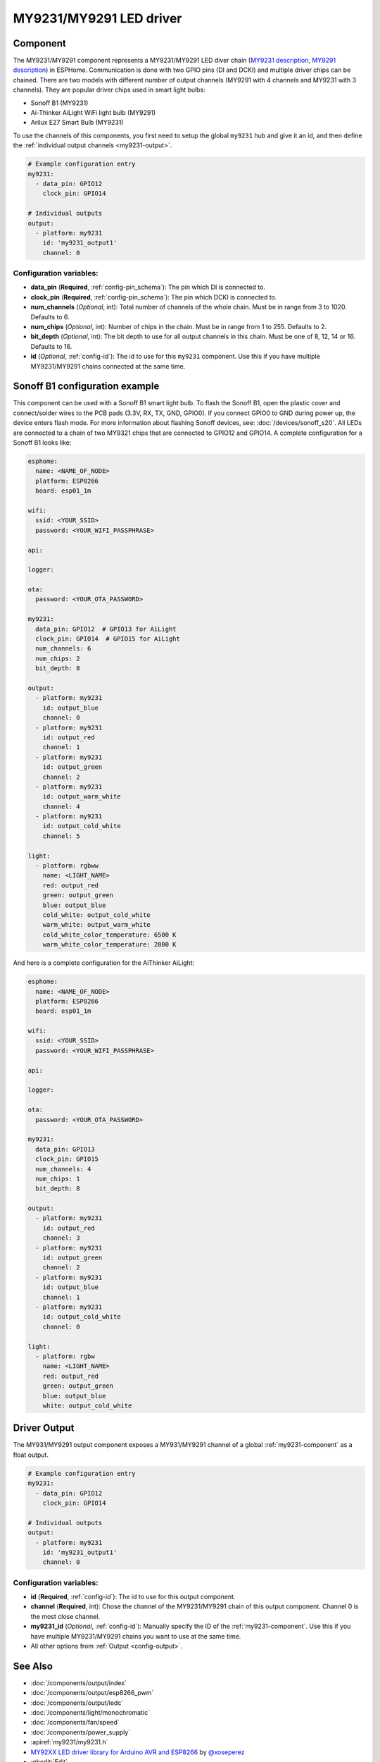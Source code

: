 MY9231/MY9291 LED driver
========================

.. seo::
    :description: Instructions for setting up MY9231 and MY9291 LED drives in ESPHome.
    :image: my9231.png
    :keywords: MY9231, MY9291, Sonoff B1, Ai-thinker AiLight WiFi light bulb, Arilux E27 Smart Bulb

.. _my9231-component:

Component
---------

The MY9231/MY9291 component represents a MY9231/MY9291 LED diver chain
(`MY9231 description <http://www.my-semi.com.tw/file/MY9231_BF_0.91.pdf>`__,
`MY9291 description <http://www.my-semi.com.tw/file/MY9291_BF_0.91.pdf>`__) in
ESPHome. Communication is done with two GPIO pins (DI and DCKI) and multiple
driver chips can be chained. There are two models with different number of
output channels (MY9291 with 4 channels and MY9231 with 3 channels). They are
popular driver chips used in smart light bulbs:

- Sonoff B1 (MY9231)
- Ai-Thinker AiLight WiFi light bulb (MY9291)
- Arilux E27 Smart Bulb (MY9231)

To use the channels of this components, you first need to setup the
global ``my9231`` hub and give it an id, and then define the
:ref:`individual output channels <my9231-output>`.

.. code-block:: yaml

    # Example configuration entry
    my9231:
      - data_pin: GPIO12
        clock_pin: GPIO14

    # Individual outputs
    output:
      - platform: my9231
        id: 'my9231_output1'
        channel: 0

Configuration variables:
************************

-  **data_pin** (**Required**, :ref:`config-pin_schema`): The pin which DI is connected
   to.
-  **clock_pin** (**Required**, :ref:`config-pin_schema`): The pin which DCKI is
   connected to.
-  **num_channels** (*Optional*, int): Total number of channels of the whole
   chain. Must be in range from 3 to 1020. Defaults to 6.
-  **num_chips** (*Optional*, int): Number of chips in the chain. Must be
   in range from 1 to 255. Defaults to 2.
-  **bit_depth** (*Optional*, int): The bit depth to use for all output
   channels in this chain. Must be one of 8, 12, 14 or 16. Defaults to 16.
-  **id** (*Optional*, :ref:`config-id`): The id to use for
   this ``my9231`` component. Use this if you have multiple MY9231/MY9291 chains
   connected at the same time.

Sonoff B1 configuration example
-------------------------------

This component can be used with a Sonoff B1 smart light bulb. To flash
the Sonoff B1, open the plastic cover and connect/solder wires to the
PCB pads (3.3V, RX, TX, GND, GPIO0). If you connect GPIO0 to GND
during power up, the device enters flash mode. For more information
about flashing Sonoff devices, see:
:doc:`/devices/sonoff_s20`. All LEDs are connected to a
chain of two MY9321 chips that are connected to GPIO12 and GPIO14. A
complete configuration for a Sonoff B1 looks like:

.. code-block:: yaml

    esphome:
      name: <NAME_OF_NODE>
      platform: ESP8266
      board: esp01_1m

    wifi:
      ssid: <YOUR_SSID>
      password: <YOUR_WIFI_PASSPHRASE>

    api:

    logger:

    ota:
      password: <YOUR_OTA_PASSWORD>

    my9231:
      data_pin: GPIO12  # GPIO13 for AiLight
      clock_pin: GPIO14  # GPIO15 for AiLight
      num_channels: 6
      num_chips: 2
      bit_depth: 8

    output:
      - platform: my9231
        id: output_blue
        channel: 0
      - platform: my9231
        id: output_red
        channel: 1
      - platform: my9231
        id: output_green
        channel: 2
      - platform: my9231
        id: output_warm_white
        channel: 4
      - platform: my9231
        id: output_cold_white
        channel: 5

    light:
      - platform: rgbww
        name: <LIGHT_NAME>
        red: output_red
        green: output_green
        blue: output_blue
        cold_white: output_cold_white
        warm_white: output_warm_white
        cold_white_color_temperature: 6500 K
        warm_white_color_temperature: 2800 K

And here is a complete configuration for the AiThinker AiLight:

.. code-block:: yaml

    esphome:
      name: <NAME_OF_NODE>
      platform: ESP8266
      board: esp01_1m

    wifi:
      ssid: <YOUR_SSID>
      password: <YOUR_WIFI_PASSPHRASE>

    api:

    logger:

    ota:
      password: <YOUR_OTA_PASSWORD>

    my9231:
      data_pin: GPIO13
      clock_pin: GPIO15
      num_channels: 4
      num_chips: 1
      bit_depth: 8

    output:
      - platform: my9231
        id: output_red
        channel: 3
      - platform: my9231
        id: output_green
        channel: 2
      - platform: my9231
        id: output_blue
        channel: 1
      - platform: my9231
        id: output_cold_white
        channel: 0

    light:
      - platform: rgbw
        name: <LIGHT_NAME>
        red: output_red
        green: output_green
        blue: output_blue
        white: output_cold_white


.. _my9231-output:

Driver Output
-------------

The MY931/MY9291 output component exposes a MY931/MY9291 channel of a global
:ref:`my9231-component` as a float output.

.. code-block:: yaml

    # Example configuration entry
    my9231:
      - data_pin: GPIO12
        clock_pin: GPIO14

    # Individual outputs
    output:
      - platform: my9231
        id: 'my9231_output1'
        channel: 0

Configuration variables:
************************

- **id** (**Required**, :ref:`config-id`): The id to use for this output component.
- **channel** (**Required**, int): Chose the channel of the MY9231/MY9291 chain of
  this output component. Channel 0 is the most close channel.
- **my9231_id** (*Optional*, :ref:`config-id`): Manually specify the ID of the
  :ref:`my9231-component`.
  Use this if you have multiple MY9231/MY9291 chains you want to use at the same time.
- All other options from :ref:`Output <config-output>`.

See Also
--------

- :doc:`/components/output/index`
- :doc:`/components/output/esp8266_pwm`
- :doc:`/components/output/ledc`
- :doc:`/components/light/monochromatic`
- :doc:`/components/fan/speed`
- :doc:`/components/power_supply`
- :apiref:`my9231/my9231.h`
- `MY92XX LED driver library for Arduino AVR and ESP8266 <https://github.com/xoseperez/my92xx>`__ by `@xoseperez <https://github.com/xoseperez>`__
- :ghedit:`Edit`
